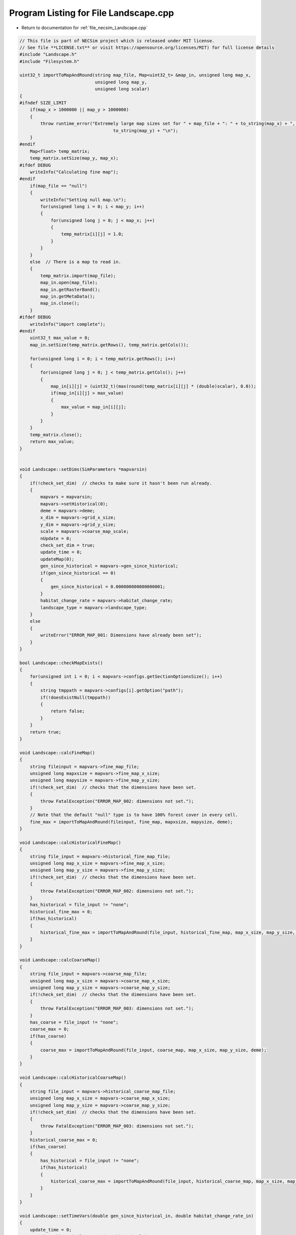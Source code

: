 
.. _program_listing_file_necsim_Landscape.cpp:

Program Listing for File Landscape.cpp
======================================

- Return to documentation for :ref:`file_necsim_Landscape.cpp`

.. code-block:: cpp

   // This file is part of NECSim project which is released under MIT license.
   // See file **LICENSE.txt** or visit https://opensource.org/licenses/MIT) for full license details
   #include "Landscape.h"
   #include "Filesystem.h"
   
   uint32_t importToMapAndRound(string map_file, Map<uint32_t> &map_in, unsigned long map_x,
                                unsigned long map_y,
                                unsigned long scalar)
   {
   #ifndef SIZE_LIMIT
       if(map_x > 1000000 || map_y > 1000000)
       {
           throw runtime_error("Extremely large map sizes set for " + map_file + ": " + to_string(map_x) + ", " +
                                       to_string(map_y) + "\n");
       }
   #endif
       Map<float> temp_matrix;
       temp_matrix.setSize(map_y, map_x);
   #ifdef DEBUG
       writeInfo("Calculating fine map");
   #endif
       if(map_file == "null")
       {
           writeInfo("Setting null map.\n");
           for(unsigned long i = 0; i < map_y; i++)
           {
               for(unsigned long j = 0; j < map_x; j++)
               {
                   temp_matrix[i][j] = 1.0;
               }
           }
       }
       else  // There is a map to read in.
       {
           temp_matrix.import(map_file);
           map_in.open(map_file);
           map_in.getRasterBand();
           map_in.getMetaData();
           map_in.close();
       }
   #ifdef DEBUG
       writeInfo("import complete");
   #endif
       uint32_t max_value = 0;
       map_in.setSize(temp_matrix.getRows(), temp_matrix.getCols());
   
       for(unsigned long i = 0; i < temp_matrix.getRows(); i++)
       {
           for(unsigned long j = 0; j < temp_matrix.getCols(); j++)
           {
               map_in[i][j] = (uint32_t)(max(round(temp_matrix[i][j] * (double)scalar), 0.0));
               if(map_in[i][j] > max_value)
               {
                   max_value = map_in[i][j];
               }
           }
       }
       temp_matrix.close();
       return max_value;
   }
   
   
   void Landscape::setDims(SimParameters *mapvarsin)
   {
       if(!check_set_dim)  // checks to make sure it hasn't been run already.
       {
           mapvars = mapvarsin;
           mapvars->setHistorical(0);
           deme = mapvars->deme;
           x_dim = mapvars->grid_x_size;
           y_dim = mapvars->grid_y_size;
           scale = mapvars->coarse_map_scale;
           nUpdate = 0;
           check_set_dim = true;
           update_time = 0;
           updateMap(0);
           gen_since_historical = mapvars->gen_since_historical;
           if(gen_since_historical == 0)
           {
               gen_since_historical = 0.000000000000000001;
           }
           habitat_change_rate = mapvars->habitat_change_rate;
           landscape_type = mapvars->landscape_type;
       }
       else
       {
           writeError("ERROR_MAP_001: Dimensions have already been set");
       }
   }
   
   bool Landscape::checkMapExists()
   {
       for(unsigned int i = 0; i < mapvars->configs.getSectionOptionsSize(); i++)
       {
           string tmppath = mapvars->configs[i].getOption("path");
           if(!doesExistNull(tmppath))
           {
               return false;
           }
       }
       return true;
   }
   
   void Landscape::calcFineMap()
   {
       string fileinput = mapvars->fine_map_file;
       unsigned long mapxsize = mapvars->fine_map_x_size;
       unsigned long mapysize = mapvars->fine_map_y_size;
       if(!check_set_dim)  // checks that the dimensions have been set.
       {
           throw FatalException("ERROR_MAP_002: dimensions not set.");
       }
       // Note that the default "null" type is to have 100% forest cover in every cell.
       fine_max = importToMapAndRound(fileinput, fine_map, mapxsize, mapysize, deme);
   }
   
   void Landscape::calcHistoricalFineMap()
   {
       string file_input = mapvars->historical_fine_map_file;
       unsigned long map_x_size = mapvars->fine_map_x_size;
       unsigned long map_y_size = mapvars->fine_map_y_size;
       if(!check_set_dim)  // checks that the dimensions have been set.
       {
           throw FatalException("ERROR_MAP_002: dimensions not set.");
       }
       has_historical = file_input != "none";
       historical_fine_max = 0;
       if(has_historical)
       {
           historical_fine_max = importToMapAndRound(file_input, historical_fine_map, map_x_size, map_y_size, deme);
       }
   }
   
   void Landscape::calcCoarseMap()
   {
       string file_input = mapvars->coarse_map_file;
       unsigned long map_x_size = mapvars->coarse_map_x_size;
       unsigned long map_y_size = mapvars->coarse_map_y_size;
       if(!check_set_dim)  // checks that the dimensions have been set.
       {
           throw FatalException("ERROR_MAP_003: dimensions not set.");
       }
       has_coarse = file_input != "none";
       coarse_max = 0;
       if(has_coarse)
       {
           coarse_max = importToMapAndRound(file_input, coarse_map, map_x_size, map_y_size, deme);
       }
   }
   
   void Landscape::calcHistoricalCoarseMap()
   {
       string file_input = mapvars->historical_coarse_map_file;
       unsigned long map_x_size = mapvars->coarse_map_x_size;
       unsigned long map_y_size = mapvars->coarse_map_y_size;
       if(!check_set_dim)  // checks that the dimensions have been set.
       {
           throw FatalException("ERROR_MAP_003: dimensions not set.");
       }
       historical_coarse_max = 0;
       if(has_coarse)
       {
           has_historical = file_input != "none";
           if(has_historical)
           {
               historical_coarse_max = importToMapAndRound(file_input, historical_coarse_map, map_x_size, map_y_size, deme);
           }
       }
   }
   
   void Landscape::setTimeVars(double gen_since_historical_in, double habitat_change_rate_in)
   {
       update_time = 0;
       gen_since_historical = gen_since_historical_in;
       habitat_change_rate = habitat_change_rate_in;
   }
   
   void Landscape::calcOffset()
   {
       if(mapvars->times_file != "null")
       {
           mapvars->setHistorical(0);
       }
       if(fine_map.getCols() == 0 || fine_map.getRows() == 0)
       {
           throw FatalException("ERROR_MAP_004: fine map not set.");
       }
       if(coarse_map.getCols() == 0 || coarse_map.getRows() == 0)
       {
           if(has_coarse)
           {
               coarse_map.setSize(fine_map.getRows(), fine_map.getCols());
           }
       }
       if(checkAllDimensionsZero())
       {
           calculateOffsetsFromMaps();
       }
       else
       {
           calculateOffsetsFromParameters();
       }
       dispersal_relative_cost = mapvars->dispersal_relative_cost;
   #ifdef DEBUG
       stringstream os;
       os << "\nfinex: " << fine_x_min << "," << fine_x_max << endl;
       os << "finey: " << fine_y_min << "," << fine_y_max << endl;
       os << "coarsex: " << coarse_x_min << "," << coarse_x_max << endl;
       os << "coarsey: " << coarse_y_min << "," << coarse_y_max << endl;
       os << "offsets: "
            << "(" << fine_x_offset << "," << fine_y_offset << ")(" << coarse_x_offset << "," << coarse_y_offset << ")" << endl;
       os << "historical fine file: " << historical_fine_map << endl;
       os << "historical coarse file: " << historical_coarse_map << endl;
       writeInfo(os.str());
   #endif
       //      os << "fine variables: " << finexmin << "," << fine_x_max << endl;
       //      os << "coarse variabes: " << coarse_x_min << "," << coarse_x_max << endl;
       if(fine_x_min < coarse_x_min || fine_x_max > coarse_x_max || (fine_x_max - fine_x_min) < x_dim || (fine_y_max - fine_y_min) < y_dim)
       {
           throw FatalException(
               "ERROR_MAP_006: FATAL - fine map extremes outside coarse map or sample grid larger than fine map");
       }
   }
   
   bool Landscape::checkAllDimensionsZero()
   {
       return mapvars->fine_map_x_offset == 0 && mapvars->fine_map_y_offset == 0 && mapvars->coarse_map_x_offset == 0 &&
               mapvars->coarse_map_y_offset == 0 && mapvars->sample_x_offset == 0 && mapvars->sample_y_offset == 0 &&
               mapvars->fine_map_x_size == 0 && mapvars->fine_map_y_size == 0 && mapvars->coarse_map_x_size == 0 &&
               mapvars->coarse_map_y_size == 0;
   }
   
   void Landscape::calculateOffsetsFromMaps()
   {
       long x_offset, y_offset;
       if(mapvars->sample_mask_file != "null" && mapvars->sample_mask_file != "none")
       {
           writeInfo("Calculating offsets from maps...\n");
           // Opens an empty map object for the sample mask file and then calculates the offsets.
           Map<uint32_t> tmp_sample_map;
           tmp_sample_map.open(mapvars->sample_mask_file);
           tmp_sample_map.getRasterBand();
           tmp_sample_map.getMetaData();
           tmp_sample_map.calculateOffset(fine_map, x_offset, y_offset);
           if(tmp_sample_map.roundedScale(fine_map) != 1)
           {
               writeInfo("Sample map resolution does not match fine map resolution.\n");
           }
           tmp_sample_map.close();
           if(x_offset < 0 || y_offset < 0)
           {
               stringstream ss;
               ss << "Fine map upper-left coordinates: " << fine_map.getUpperLeftX() << ", " << fine_map.getUpperLeftY();
               ss << endl << "Sample map upper-left coordinates: " << tmp_sample_map.getUpperLeftX() << ", ";
               ss << tmp_sample_map.getUpperLeftY() << endl;
               writeInfo(ss.str());
               ss.str("");
               ss << "Offsets of " << mapvars->fine_map_file << " from " << mapvars->sample_mask_file << " are negative (";
               ss << x_offset << ", " << y_offset << "): ";
               ss << "check map files are set correctly.\n" << endl;
               throw FatalException(ss.str());
           }
           mapvars->fine_map_x_offset = static_cast<unsigned long>(x_offset);
           mapvars->fine_map_y_offset = static_cast<unsigned long>(y_offset);
       }
       mapvars->coarse_map_x_size = coarse_map.getCols();
       mapvars->coarse_map_y_size = coarse_map.getRows();
       mapvars->fine_map_x_size = fine_map.getCols();
       mapvars->fine_map_y_size = fine_map.getRows();
       mapvars->sample_x_offset = 0;
       mapvars->sample_y_offset = 0;
       mapvars->sample_x_size = mapvars->fine_map_x_size;
       mapvars->sample_y_size = mapvars->fine_map_y_size;
       mapvars->grid_x_size = mapvars->fine_map_x_size;
       mapvars->grid_y_size = mapvars->fine_map_y_size;
       x_dim = mapvars->grid_x_size;
       y_dim = mapvars->grid_y_size;
       fine_map.calculateOffset(coarse_map, x_offset, y_offset);
       mapvars->coarse_map_x_offset = static_cast<unsigned long>(x_offset);
       mapvars->coarse_map_y_offset= static_cast<unsigned long>(y_offset);
       mapvars->coarse_map_scale= fine_map.roundedScale(coarse_map);
       scale = mapvars->coarse_map_scale;
       if(x_offset < 0 || y_offset < 0)
       {
           stringstream ss;
           ss << "Fine map upper-left coordinates: " << fine_map.getUpperLeftX() << ", " << fine_map.getUpperLeftY();
           ss << endl << "Coarse map upper-left coordinates: " << coarse_map.getUpperLeftX() << ", ";
           ss << fine_map.getUpperLeftY();
           writeInfo(ss.str());
           ss.str("");
           ss << "Offsets of " << mapvars->coarse_map_file << " from " << mapvars->fine_map_file << " are negative (";
           ss << x_offset << ", " << y_offset << "): ";
           ss << "check map files are set correctly." << endl;
           throw FatalException(ss.str());
       }
       stringstream ss;
       ss << "Dimensions detected as: " << endl;
       ss << "Fine map" << endl;
       ss << "-dimensions: " << fine_map.getCols() << ", " << fine_map.getRows() << endl;
       ss << "-offsets: " << mapvars->fine_map_x_offset << ", " << mapvars->fine_map_y_offset  << endl;
       ss << "Coarse map" << endl;
       ss << "-dimensions: " << coarse_map.getCols() << ", " << coarse_map.getRows() << endl;
       ss << "-offsets: " << mapvars->coarse_map_x_offset << ", " << mapvars->coarse_map_y_offset << endl;
       ss << "-scale: " << mapvars->coarse_map_scale << endl;
       writeInfo(ss.str());
       calculateOffsetsFromParameters();
   }
   
   void Landscape::calculateOffsetsFromParameters()
   {
       fine_x_offset = mapvars->fine_map_x_offset + mapvars->sample_x_offset;
       fine_y_offset = mapvars->fine_map_y_offset + mapvars->sample_y_offset;
       coarse_x_offset = mapvars->coarse_map_x_offset;
       coarse_y_offset = mapvars->coarse_map_y_offset;
       scale = mapvars->coarse_map_scale;
       // this is the location of the top left (or north west) corner of the respective map
       // and the x and y distance from the top left of the grid object that contains the initial lineages.
       fine_x_min = -fine_x_offset;
       fine_y_min = -fine_y_offset;
       fine_x_max = fine_x_min + (fine_map.getCols());
       fine_y_max = fine_y_min + (fine_map.getRows());
       if(has_coarse) // Check if there is a coarse map
       {
           coarse_x_min = -coarse_x_offset - fine_x_offset;
           coarse_y_min = -coarse_y_offset - fine_y_offset;
           coarse_x_max = coarse_x_min + scale * (coarse_map.getCols());
           coarse_y_max = coarse_y_min + scale * (coarse_map.getRows());
       }
       else // Just set the offsets to the same as the fine map
       {
           coarse_x_min = fine_x_min;
           coarse_y_min = fine_y_min;
           coarse_x_max = fine_x_max;
           coarse_y_max = fine_y_max;
           scale = 1;
       }
   }
   
   
   
   void Landscape::validateMaps()
   {
       stringstream os;
       os << "\rValidating maps..." << flush;
       double dTotal = fine_map.getCols() + coarse_map.getCols();
       unsigned long iCounter = 0;
       if(has_historical)
       {
           if(fine_map.getCols() == historical_fine_map.getCols() && fine_map.getRows() == historical_fine_map.getRows() &&
                   coarse_map.getCols() == historical_coarse_map.getCols() && coarse_map.getRows() ==
                                                                               historical_coarse_map.getRows())
           {
               os << "\rValidating maps...map sizes okay" << flush;
               writeInfo(os.str());
           }
           else
           {
               throw FatalException(
                       "ERROR_MAP_009: Landscape validation failed - modern and historical maps are not the same dimensions.");
           }
   #ifdef historical_mode
           for(unsigned long i = 0; i < fine_map.getCols(); i++)
           {
               for(unsigned long j = 0; j < fine_map.getRows(); j++)
               {
                   if(fine_map[j][i] > historical_fine_map[j][i])
                   {
   #ifdef DEBUG
                       stringstream ss;
                       ss << "fine map: " << fine_map[j][i] << " historical map: " << historical_fine_map[j][i];
                       ss << " x,y: " << i << "," << j << endl;
                       writeLog(50, ss);
   #endif //DEBUG
                       throw FatalException("ERROR_MAP_007: Landscape validation failed - fine map value larger "
                                                 "than historical fine map value.");
                   }
               }
               double dPercentComplete = 100 * ((double)(i + iCounter) / dTotal);
               if(i % 1000 == 0)
               {
                   os.str("");
                   os << "\rValidating maps..." << dPercentComplete << "%                " << flush;
                   writeInfo(os.str());
               }
           }
   #endif
       }
       iCounter = fine_map.getCols();
       if(has_historical)
       {
           for(unsigned long i = 0; i < coarse_map.getCols(); i++)
           {
               for(unsigned long j = 0; j < coarse_map.getRows(); j++)
               {
                   if(coarse_map[j][i] > historical_coarse_map[j][i])
                   {
   #ifdef DEBUG
                       stringstream ss;
                       ss << "coarse map: " << coarse_map[j][i] << " historical map: " << historical_coarse_map[j][i];
                       ss << " coarse map x+1: " << coarse_map[j][i + 1]
                            << " historical map: " << historical_coarse_map[j][i + 1];
                       ss << " x,y: " << i << "," << j;
                       writeLog(50, ss);
   #endif // DEBUG
                       throw FatalException("ERROR_MAP_008: Landscape validation failed - coarse map value larger "
                                                 "than historical coarse map value.");
                   }
               }
               double dPercentComplete = 100 * ((double)(i + iCounter) / dTotal);
               if(i % 1000 == 0)
               {
                   os.str("");
                   os << "\rValidating maps..." << dPercentComplete << "%                " << flush;
                   writeInfo(os.str());
               }
           }
           
       }
       os.str("");
       os << "\rValidating maps complete                                       " << endl;
       writeInfo(os.str());
   }
   
   void Landscape::updateMap(double generation)
   {
       // only update the map if the historical state has not been reached.
       if(!mapvars->is_historical && has_historical)
       {
           if(mapvars->gen_since_historical < generation)
           {
               // Only update the map if the maps have actually changed
               if(mapvars->setHistorical(nUpdate + 1))
               {
                   stringstream ss;
                   ss << "\nUpdating historical maps at " << generation << "...\n";
                   writeInfo(ss.str());
                   fine_max = historical_fine_max;
                   fine_map = historical_fine_map;
                   coarse_max = historical_coarse_max;
                   coarse_map = historical_coarse_map;
                   doUpdate();
               }
           }
       }
   }
   
   void Landscape::doUpdate()
   {
       nUpdate++;
       // historical_fine_map = mapvars->historical_fine_map_file;
       // historical_coarse_map = mapvars->historical_coarse_map_file;
       current_map_time = gen_since_historical;
       gen_since_historical = mapvars->gen_since_historical;
       if(gen_since_historical == 0)
       {
           gen_since_historical = 0.000000000000000001;
       }
       habitat_change_rate = mapvars->habitat_change_rate;
       calcHistoricalFineMap();
       calcHistoricalCoarseMap();
       if(has_historical)
       {
           is_historical = mapvars->is_historical;
       }
       recalculateHabitatMax();
   }
   
   void Landscape::resetHistorical()
   {
       nUpdate = 0;
       doUpdate();
   }
   
   void Landscape::setLandscape(string landscape_type)
   {
       if(landscape_type == "infinite")
       {
           writeInfo("Setting infinite landscape.\n");
           getValFunc = &Landscape::getValInfinite;
       }
       else if(landscape_type == "tiled_coarse")
       {
           writeInfo("Setting tiled coarse infinite landscape.\n");
           getValFunc = &Landscape::getValCoarseTiled;
       }
       else if(landscape_type == "tiled_fine")
       {
           writeInfo("Setting tiled fine infinite landscape.\n");
           getValFunc = &Landscape::getValFineTiled;
       }
       else if(landscape_type == "closed")
       {
           getValFunc = &Landscape::getValFinite;
       }
       else
       {
           throw FatalException("Provided landscape type is not a valid option: " + landscape_type);
       }
   }
   
   unsigned long Landscape::getVal(const double& x, const double& y,
                             const long& xwrap, const long& ywrap, const double& current_generation)
   {
       return (this->*getValFunc)(x, y, xwrap, ywrap, current_generation);
   }
   
   unsigned long Landscape::getValInfinite(
       const double& x, const double& y, const long& xwrap, const long& ywrap, const double& current_generation)
   {
       double xval, yval;
       xval = x + (x_dim * xwrap);  //
       yval = y + (y_dim * ywrap);
       //      // return 0 if the requested coordinate is completely outside the map
       if(xval < coarse_x_min || xval >= coarse_x_max || yval < coarse_y_min || yval >= coarse_y_max)
       {
           return deme;
       }
       return getValFinite(x, y, xwrap, ywrap, current_generation);
   }
   
   unsigned long Landscape::getValCoarseTiled(
       const double& x, const double& y, const long& xwrap, const long& ywrap, const double& current_generation)
   {
       double newx = fmod(x + (xwrap * x_dim) + fine_x_offset + coarse_x_offset, coarse_map.getCols());
       double newy = fmod(y + (ywrap * y_dim) + fine_x_offset + coarse_x_offset, coarse_map.getRows());
       if(newx < 0)
       {
           newx += coarse_map.getCols();
       }
       if(newy < 0)
       {
           newy += coarse_map.getRows();
       }
       return getValCoarse(newx, newy, current_generation);
   }
   
   unsigned long Landscape::getValFineTiled(
       const double& x, const double& y, const long& xwrap, const long& ywrap, const double& current_generation)
   {
   
       double newx = fmod(x + (xwrap * x_dim) + fine_x_offset, fine_map.getCols());
       double newy = fmod(y + (ywrap * y_dim) + fine_y_offset, fine_map.getRows());
       // Now adjust for incorrect wrapping behaviour of fmod
       if(newx < 0)
       {
           newx += fine_map.getCols();
       }
       if(newy < 0)
       {
           newy += fine_map.getRows();
       }
   #ifdef DEBUG
       if(newx >= fine_map.getCols() || newx < 0 || newy >= fine_map.getRows() || newy < 0)
       {
           stringstream ss;
           ss << "Fine map indexing out of range of fine map." << endl;
           ss << "x, y: " << newx << ", " << newy << endl;
           ss << "cols, rows: " << fine_map.getCols() << ", " << fine_map.getRows() << endl;
           throw out_of_range(ss.str());
       }
   #endif
       return getValFine(newx, newy, current_generation);
   }
   
   unsigned long Landscape::getValCoarse(const double &xval, const double &yval, const double &current_generation)
   {
       unsigned long retval = 0;
       if(has_historical)
       {
           if(is_historical || historical_coarse_map[yval][xval] == coarse_map[yval][xval])
           {
               return historical_coarse_map[yval][xval];
           }
           else
           {
               double currentTime = current_generation - current_map_time;
               retval = (unsigned long)floor(coarse_map[yval][xval] +
                                              (habitat_change_rate *
                                               ((historical_coarse_map[yval][xval] - coarse_map[yval][xval]) /
                                                       (gen_since_historical-current_map_time)) * currentTime));
           }
       }
       else
       {
           return coarse_map[yval][xval];
       }
   #ifdef historical_mode
       if(retval > historical_coarse_map[yval][xval])
           {
               string ec =
                   "Returned value greater than historical value. Check file input. (or disable this error before "
                   "compilation.\n";
               ec += "historical value: " + to_string((long long)historical_coarse_map[yval][xval]) +
                     " returned value: " + to_string((long long)retval);
               throw FatalException(ec);
           }
   // Note that debug mode will throw an exception if the returned value is less than the historical state
   
   #endif
       return retval;
   }
   
   unsigned long Landscape::getValFine(const double&xval, const double &yval, const double& current_generation)
   {
       unsigned long retval = 0;
       if(has_historical)
       {
           if(is_historical || historical_fine_map[yval][xval] == fine_map[yval][xval])
           {
               retval = historical_fine_map[yval][xval];
           }
           else
           {
               double currentTime = current_generation - current_map_time;
   #ifdef historical_mode
               retval = (unsigned long)floor(fine_map[yval][xval] +
                                              (habitat_change_rate * ((historical_fine_map[yval][xval] - fine_map[yval][xval]) /
                                                      (gen_since_historical-current_map_time)) * currentTime));
   #else
               retval = (unsigned long)floor(fine_map[yval][xval] +
                                             (habitat_change_rate * ((static_cast<double>(historical_fine_map[yval][xval])-
                                                                      static_cast<double>(fine_map[yval][xval]))/
                                                                     (gen_since_historical-current_map_time)) * currentTime));
   #endif
           }
       }
       else
       {
           return fine_map[yval][xval];
       }
   // os <<fine_map[yval][xval] << "-"<< retval << endl;
   // Note that debug mode will throw an exception if the returned value is less than the historical state
   #ifdef historical_mode
       if(has_historical)
       {
           if(retval > historical_fine_map[yval][xval])
           {
               throw FatalException("Returned value greater than historical value. Check file input. (or disable this "
                                         "error before compilation.");
           }
       }
   #endif
       return retval;
   }
   
   unsigned long Landscape::getValFinite(
       const double& x, const double& y, const long& xwrap, const long& ywrap, const double& current_generation)
   {
   
       double xval, yval;
       xval = x + (x_dim * xwrap);  //
       yval = y + (y_dim * ywrap);
       //      // return 0 if the requested coordinate is completely outside the map
       if(xval < coarse_x_min || xval >= coarse_x_max || yval < coarse_y_min || yval >= coarse_y_max)
       {
           return 0;
       }
       if((xval < fine_x_min || xval >= fine_x_max || yval < fine_y_min ||
          yval >= fine_y_max) && has_coarse)  // check if the coordinate comes from the coarse resolution map.
       {
           // take in to account the fine map offsetting
           xval += fine_x_offset;
           yval += fine_y_offset;
           // take in to account the coarse map offsetting and the increased scale of the larger map.
           xval = floor((xval + coarse_x_offset) / scale);
           yval = floor((yval + coarse_y_offset) / scale);
           return getValCoarse(xval, yval, current_generation);
       }
       // take in to account the fine map offsetting
       // this is done twice to avoid having all the comparisons involve additions.
       xval += fine_x_offset;
       yval += fine_y_offset;
       return getValFine(xval, yval, current_generation);
   
   }
   
   unsigned long Landscape::convertSampleXToFineX(const unsigned long &x, const long &xwrap)
   {
       return x + fine_x_offset + (xwrap * x_dim);
   }
   
   unsigned long Landscape::convertSampleYToFineY(const unsigned long &y, const long &ywrap)
   {
       return y + fine_y_offset + (ywrap * y_dim);
   }
   
   void Landscape::convertFineToSample(long & x, long & xwrap, long &y, long &ywrap)
   {
       auto tmpx = double(x);
       auto tmpy = double(y);
       convertCoordinates(tmpx, tmpy, xwrap, ywrap);
       x = static_cast<long>(floor(tmpx));
       y = static_cast<long>(floor(tmpy));
   }
   
   
   unsigned long Landscape::getInitialCount(double dSample, DataMask& samplemask)
   {
       unsigned long toret;
       toret = 0;
       long x, y;
       long xwrap, ywrap;
       unsigned long max_x, max_y;
       if(samplemask.getDefault())
       {
           max_x = fine_map.getCols();
           max_y = fine_map.getRows();
       }
       else
       {
           max_x = samplemask.sample_mask.getCols();
           max_y = samplemask.sample_mask.getRows();
       }
       for(unsigned long i = 0; i < max_x; i++)
       {
           for(unsigned long j = 0; j < max_y; j++)
           {
               x = i;
               y = j;
               xwrap = 0;
               ywrap = 0;
               samplemask.recalculate_coordinates(x, y, xwrap, ywrap);
               toret += (unsigned long) (max(floor(dSample * (getVal(x, y, xwrap, ywrap, 0)) *
                                                   samplemask.getExactValue(x, y, xwrap, ywrap)), 0.0));
           }
       }
       return toret;
   }
   
   SimParameters * Landscape::getSimParameters()
   {
       if(!mapvars)
       {
           throw FatalException("Simulation parameters have not yet been set.");
       }
       return mapvars;
   }
   
   bool Landscape::checkMap(const double& x, const double& y, const long& xwrap, const long& ywrap, const double generation)
   {
       return getVal(x, y, xwrap, ywrap, generation) != 0;
   }
   
   bool Landscape::checkFine(const double& x, const double& y, const long& xwrap, const long& ywrap)
   {
       double tmpx, tmpy;
       tmpx = x + xwrap * x_dim;
       tmpy = y + ywrap * y_dim;
       return !(tmpx < fine_x_min || tmpx >= fine_x_max || tmpy < fine_y_min || tmpy >= fine_y_max);
   }
   
   void Landscape::convertCoordinates(double& x, double& y, long& xwrap, long& ywrap)
   {
       xwrap += floor(x / x_dim);
       ywrap += floor(y / y_dim);
       x = x - xwrap * x_dim;
       y = y - ywrap * y_dim;
   }
   
   unsigned long Landscape::runDispersal(const double& dist,
                          const double& angle,
                          long& startx,
                          long& starty,
                          long& startxwrap,
                          long& startywrap,
                          bool& disp_comp,
                          const double& generation)
   {
   // Checks that the start point is not out of matrix - this might have to be disabled to ensure that when updating the
   // map, it doesn't cause problems.
   #ifdef historical_mode
       if(!checkMap(startx, starty, startxwrap, startywrap, generation))
       {
           disp_comp = true;
           return;
       }
   #endif
   
       // Different calculations for each quadrant to ensure that the dispersal reads the probabilities correctly.
       double newx, newy;
       newx = startx + (x_dim * startxwrap) + 0.5;
       newy = starty + (y_dim * startywrap) + 0.5;
       if(dispersal_relative_cost ==1)
       {
           // then nothing complicated is required and we can jump straight to the final point.
           newx += dist * cos(angle);
           newy += dist * sin(angle);
       }
       else  // we need to see which deforested patches we pass over
       {
           long boost;
           boost = 1;
           double cur_dist, tot_dist, l;
           cur_dist = 0;
           tot_dist = 0;
           // Four different calculations for the different quadrants.
           if(angle > 7 * M_PI_4 || angle <= M_PI_4)
           {
               // Continue while the dist travelled is less than the dist energy
               while(cur_dist < dist)
               {
                   // Check if the starting position of the loop is in the fine map or not.
                   if(checkFine(newx, newy, 0, 0))
                   {
                       // Keep the standard movement rate
                       boost = 1;
                   }
                   else
                   {
                       // Accellerate the travel speed if the point is outside the fine grid.
                       // Note this means that lineages travelling from outside the fine grid to within the
                       // fine grid may
                       // see 1 grid's worth of approximation, rather than exact values.
                       // This is an acceptable approximation!
                       boost = deme;
                   }
   
                   // Add the value to the new x and y values.
                   newx = newx + boost;
                   newy = newy + boost * tan(angle);
                   // Check if the new point is within forest.
                   if(checkMap(newx, newy, 0, 0, generation))
                   {
                       l = 1;
                   }
                   else
                   {
                       l = dispersal_relative_cost;
                   }
                   // Move forward different dists based on the difficulty of moving through forest.
                   cur_dist = cur_dist + l * boost * (1 / cos(angle));
                   tot_dist = tot_dist + boost * (1 / cos(angle));
               }
           }
           else if(angle > 3 * M_PI_4 && angle <= 5 * M_PI_4)
           {
               while(cur_dist < dist)
               {
                   if(checkFine(newx, newy, 0, 0))
                   {
                       boost = 1;
                   }
                   else
                   {
                       boost = deme;
                   }
                   // Add the change to the new x and y values.
                   newx = newx - boost;
                   newy = newy + boost * tan(M_PI - angle);
                   if(checkMap(newx, newy, 0, 0, generation))
                   {
                       l = 1;
                   }
                   else
                   {
                       l = dispersal_relative_cost;
                   }
                   cur_dist = cur_dist + boost * l * (1 / cos(M_PI - angle));
                   tot_dist = tot_dist + boost * (1 / cos(M_PI - angle));
               }
           }
           else if(angle > M_PI_4 && angle <= 3 * M_PI_4)
           {
               while(cur_dist < dist)
               {
                   if(checkFine(newx, newy, 0, 0))
                   {
                       boost = 1;
                   }
                   else
                   {
                       boost = deme;
                   }
                   // Add the change to the new x and y values.
                   newx = newx + boost * tan(angle - M_PI_2);
                   newy = newy + boost;
                   if(checkMap(newx, newy, 0, 0, generation))
                   {
                       l = 1;
                   }
                   else
                   {
                       l = dispersal_relative_cost;
                   }
                   cur_dist = cur_dist + l * boost / cos(angle - M_PI_2);
                   tot_dist = tot_dist + boost / cos(angle - M_PI_2);
               }
           }
           else if(angle > 5 * M_PI_4 && angle <= 7 * M_PI_4)
           {
               //              os << "...ang4..." <<  flush;
               while(cur_dist < dist)
               {
                   if(checkFine(newx, newy, 0, 0))
                   {
                       boost = 1;
                   }
                   else
                   {
                       boost = deme;
                   }
                   newx = newx + boost * tan(3 * M_PI_2 - angle);
                   newy = newy - boost;
                   if(checkMap(newx, newy, 0, 0, generation))
                   {
                       l = 1;
                   }
                   else
                   {
                       l = dispersal_relative_cost;
                   }
                   cur_dist = cur_dist + l * boost / cos(3 * M_PI_2 - angle);
                   tot_dist = tot_dist + boost / cos(3 * M_PI_2 - angle);
               }
           }
           // Move the point back to get the exact placement
           if(checkMap(newx, newy, 0, 0, generation))
           {
               tot_dist = tot_dist - min(cur_dist - dist, (double(boost) - 0.001));
           }
           else
           {
               disp_comp = true;
           }
           newx = startx + 0.5 + tot_dist * cos(angle);
           newy = starty + 0.5 + tot_dist * sin(angle);
       }
       unsigned long ret = getVal(newx, newy, 0, 0, generation);
       if(ret >0)
       {
           long newxwrap, newywrap;
           newxwrap = 0;
           newywrap = 0;
           convertCoordinates(newx, newy, newxwrap, newywrap);
   #ifdef DEBUG
           if(!checkMap(newx, newy, newxwrap, newywrap, generation))
           {
               throw FatalException(string(
                   "ERROR_MOVE_007: Dispersal attempted to non-forest. Check dispersal function. Forest cover: " +
                   to_string((long long)getVal(newx, newy, newxwrap, newywrap, generation))));
           }
   #endif
           startx = newx;
           starty = newy;
           startxwrap = newxwrap;
           startywrap = newywrap;
           disp_comp = false;
       }
       return ret;
   };
   
   void Landscape::clearMap()
   {
       current_map_time = 0;
       check_set_dim = false;
       is_historical = false;
   }
   
   string Landscape::printVars()
   {
       stringstream os;
       os << "fine x limits: " << fine_x_min << " , " << fine_x_max << endl;
       os << "fine y limits: " << fine_y_min << " , " << fine_y_max << endl;
       os << "fine map offset: " << fine_x_offset << " , " << fine_y_offset << endl;
       os << "coarse x limits: " << coarse_x_min << " , " << coarse_x_max << endl;
       os << "coarse y limits: " << coarse_y_min << " , " << coarse_y_max << endl;
       os << "x,y dims: " << x_dim << " , " << y_dim << endl;
       return os.str();
   }
   
   unsigned long Landscape::getHabitatMax()
   {
       return habitat_max;
   }
   
   bool Landscape::hasHistorical()
   {
       return has_historical;
   }
   
   void Landscape::recalculateHabitatMax()
   {
       habitat_max = 0;
       if(is_historical && has_historical)
       {
           if(habitat_max < historical_fine_max)
           {
               habitat_max = historical_fine_max;
           }
           if(habitat_max < historical_coarse_max)
           {
               habitat_max = historical_coarse_max;
           }
       }
       else
       {
           if(habitat_max < fine_max)
           {
               habitat_max = fine_max;
           }
           if(habitat_max < coarse_max)
           {
               habitat_max = coarse_max;
           }
           if(habitat_max < historical_fine_max)
           {
               habitat_max = historical_fine_max;
           }
           if(habitat_max < historical_coarse_max)
           {
               habitat_max = historical_coarse_max;
           }
       }
   #ifdef DEBUG
       if(habitat_max > 10000)
       {
           stringstream ss;
           writeLog(10, "habitat_max may be unreasonably large: " + to_string(habitat_max));
           ss << "fine, coarse, pfine, pcoarse: " << fine_max << ", " << coarse_max;
           ss << ", " << historical_fine_max << ", " << historical_coarse_max << endl;
       }
   #endif
   }
   
